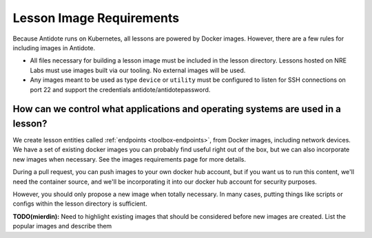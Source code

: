 .. _lessonimages:

Lesson Image Requirements
=========================

Because Antidote runs on Kubernetes, all lessons are powered by Docker images. However, there are a few rules for including images
in Antidote.

- All files necessary for building a lesson image must be included in the lesson directory. Lessons hosted on
  NRE Labs must use images built via our tooling. No external images will be used.
- Any images meant to be used as type ``device`` or ``utility`` must be
  configured to listen for SSH connections on port 22 and support the credentials antidote/antidotepassword.

How can we control what applications and operating systems are used in a lesson?
~~~~~~~~~~~~~~~~~~~~~~~~~~~~~~~~~~~~~~~~~~~~~~~~~~~~~~~~~~~~~~~~~~~~~~~~~~~~~~~~
We create lesson entities called  :ref:`endpoints <toolbox-endpoints>`,  from Docker images, including network devices.
We have a set of existing docker images you can probably find useful right out of the box, but we can also incorporate new images when necessary.
See the images requirements page for more details.

During a pull request, you can push images to your own docker hub account, but if you want us to run this content, we'll need
the container source, and we'll be incorporating it into our docker hub account for security purposes.

However, you should only propose a new image when totally necessary. In many cases, putting things like scripts or configs within the lesson directory is sufficient.


**TODO(mierdin):** Need to highlight existing images that should be considered before new images are created. List the popular images and describe them
